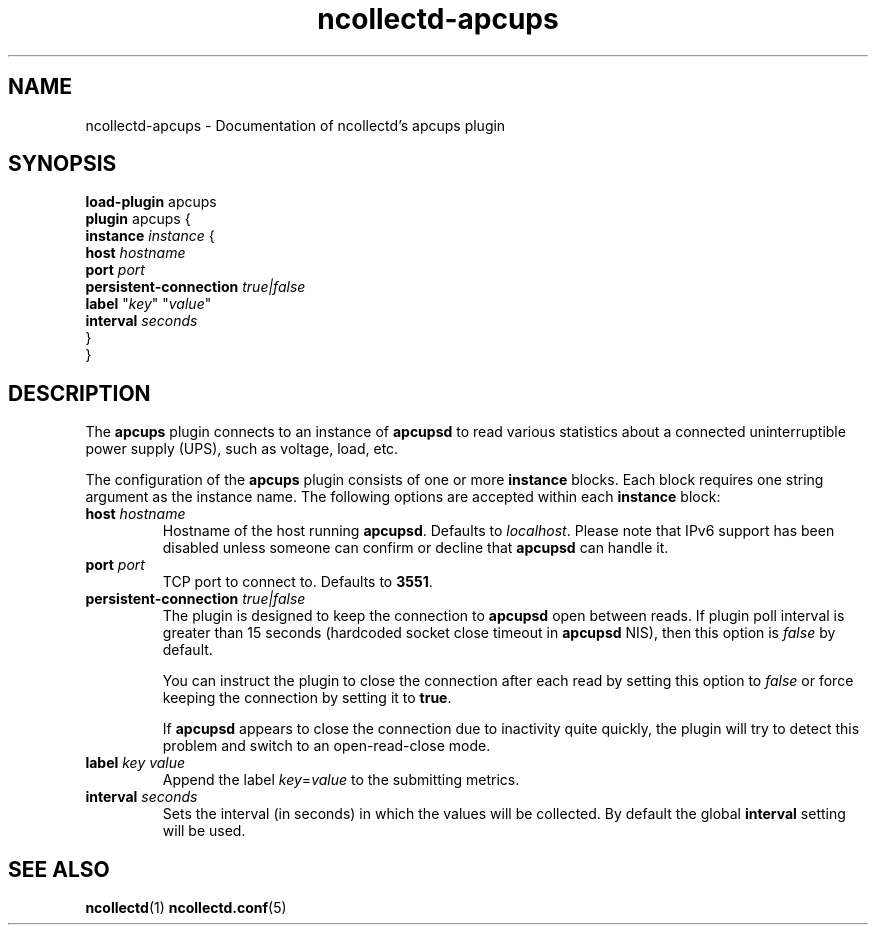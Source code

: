 .\" SPDX-License-Identifier: GPL-2.0-only
.TH ncollectd-apcups 5 "@NCOLLECTD_DATE@" "@NCOLLECTD_VERSION@" "ncollectd apcups man page"
.SH NAME
ncollectd-apcups \- Documentation of ncollectd's apcups plugin
.SH SYNOPSIS
\fBload-plugin\fP apcups
.br
\fBplugin\fP apcups {
    \fBinstance\fP \fIinstance\fP {
        \fBhost\fP \fIhostname\fP
        \fBport\fP \fIport\fP
        \fBpersistent-connection\fP \fItrue|false\fP
        \fBlabel\fP "\fIkey\fP" "\fIvalue\fP"
        \fBinterval\fP \fIseconds\fP
    }
.br
}
.SH DESCRIPTION
The \fBapcups\fP plugin connects to an instance of \fBapcupsd\fP to read various statistics
about a connected uninterruptible power supply (UPS), such as voltage, load, etc.
.PP
The configuration of the \fBapcups\fP plugin consists of one or more
\fBinstance\fP blocks. Each block requires one string argument
as the instance name.
The following options are accepted within each \fBinstance\fP block:
.TP
\fBhost\fP \fIhostname\fP
Hostname of the host running \fBapcupsd\fP. Defaults to \fIlocalhost\fP. Please note
that IPv6 support has been disabled unless someone can confirm or decline that
\fBapcupsd\fP can handle it.
.TP
\fBport\fP \fIport\fP
TCP port to connect to. Defaults to \fB3551\fP.
.TP
\fBpersistent-connection\fP \fItrue|false\fP
The plugin is designed to keep the connection to \fBapcupsd\fP open between reads.
If plugin poll interval is greater than 15 seconds (hardcoded socket close
timeout in \fBapcupsd\fP NIS), then this option is \fIfalse\fP by default.

You can instruct the plugin to close the connection after each read by setting
this option to \fIfalse\fP or force keeping the connection by setting it to \fBtrue\fP.

If \fBapcupsd\fP appears to close the connection due to inactivity quite quickly,
the plugin will try to detect this problem and switch to an open-read-close mode.
.TP
\fBlabel\fP \fIkey\fP \fIvalue\fP
Append the label \fIkey\fP=\fIvalue\fP to the submitting metrics.
.TP
\fBinterval\fP \fIseconds\fP
Sets the interval (in seconds) in which the values will be collected.
By default the global \fBinterval\fP setting will be used.
.SH "SEE ALSO"
.BR ncollectd (1)
.BR ncollectd.conf (5)

